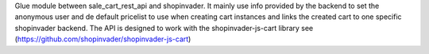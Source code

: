 Glue module between sale_cart_rest_api and shopinvader. It mainly use info
provided by the backend to set the anonymous user and de default pricelist to use when
creating cart instances and links the created cart to one specific shopinvader backend.
The API is designed to work with the shopinvader-js-cart library
see (https://github.com/shopinvader/shopinvader-js-cart)
